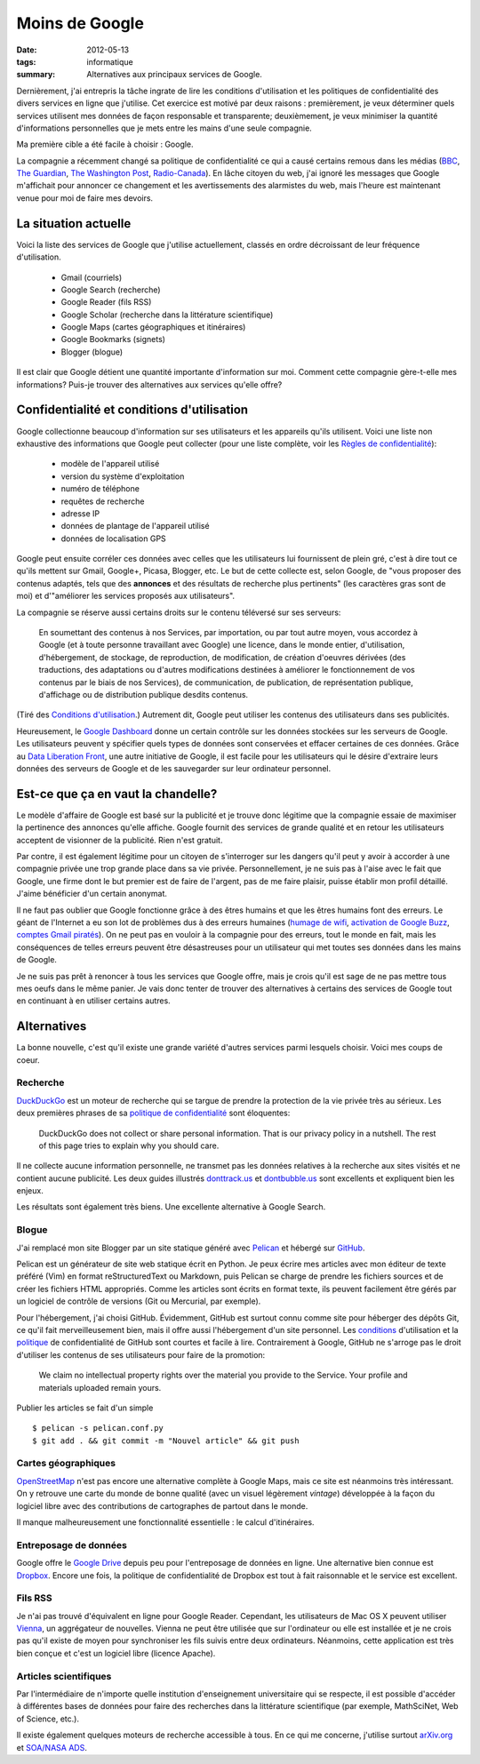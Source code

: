 Moins de Google
===============

:date: 2012-05-13
:tags: informatique
:summary: Alternatives aux principaux services de Google.

Dernièrement, j'ai entrepris la tâche ingrate de lire les conditions
d'utilisation et les politiques de confidentialité des divers services en ligne
que j'utilise. Cet exercice est motivé par deux raisons : premièrement, je veux
déterminer quels services utilisent mes données de façon responsable et
transparente; deuxièmement, je veux minimiser la quantité d'informations
personnelles que je mets entre les mains d'une seule compagnie.

Ma première cible a été facile à choisir : Google.

La compagnie a récemment changé sa politique de confidentialité ce qui a causé
certains remous dans les médias (BBC_, `The Guardian`_, `The Washington Post`_,
`Radio-Canada`_). En lâche citoyen du web, j'ai ignoré les messages que Google
m'affichait pour annoncer ce changement et les avertissements des alarmistes du
web, mais l'heure est maintenant venue pour moi de faire mes devoirs.

.. _BBC: http://www.bbc.co.uk/news/technology-17205754
.. _The Guardian: http://www.guardian.co.uk/technology/2012/mar/01/google-privacy-policy-analysis
.. _The Washington Post: http://www.washingtonpost.com/business/economy/google-unified-privacy-unsettle-users/2012/02/27/gIQA7wgseR_story.html
.. _Radio-Canada: http://blogues.radio-canada.ca/surleweb/2012/01/24/google-annonce-une-refonte-de-sa-politique-de-confidentialite/


La situation actuelle
---------------------

Voici la liste des services de Google que j'utilise actuellement, classés en
ordre décroissant de leur fréquence d'utilisation.

    - Gmail (courriels)
    - Google Search (recherche)
    - Google Reader (fils RSS)
    - Google Scholar (recherche dans la littérature scientifique)
    - Google Maps (cartes géographiques et itinéraires)
    - Google Bookmarks (signets)
    - Blogger (blogue)

Il est clair que Google détient une quantité importante d'information sur moi.
Comment cette compagnie gère-t-elle mes informations? Puis-je trouver des
alternatives aux services qu'elle offre?


Confidentialité et conditions d'utilisation
-------------------------------------------

Google collectionne beaucoup d'information sur ses utilisateurs et les
appareils qu'ils utilisent. Voici une liste non exhaustive des informations que
Google peut collecter (pour une liste complète, voir les `Règles de
confidentialité`_):

    - modèle de l'appareil utilisé
    - version du système d'exploitation
    - numéro de téléphone
    - requêtes de recherche
    - adresse IP
    - données de plantage de l'appareil utilisé
    - données de localisation GPS

Google peut ensuite corréler ces données avec celles que les utilisateurs lui
fournissent de plein gré, c'est à dire tout ce qu'ils mettent sur Gmail,
Google+, Picasa, Blogger, etc.  Le but de cette collecte est, selon Google, de
"vous proposer des contenus adaptés, tels que des **annonces** et des résultats
de recherche plus pertinents" (les caractères gras sont de moi) et d'"améliorer
les services proposés aux utilisateurs".

La compagnie se réserve aussi certains droits sur le contenu téléversé sur
ses serveurs:

    En soumettant des contenus à nos Services, par importation, ou par tout
    autre moyen, vous accordez à Google (et à toute personne travaillant avec
    Google) une licence, dans le monde entier, d'utilisation, d'hébergement, de
    stockage, de reproduction, de modification, de création d'oeuvres dérivées
    (des traductions, des adaptations ou d'autres modifications destinées à
    améliorer le fonctionnement de vos contenus par le biais de nos Services),
    de communication, de publication, de représentation publique, d'affichage
    ou de distribution publique desdits contenus.

(Tiré des `Conditions d'utilisation`_.) Autrement dit, Google peut utiliser les
contenus des utilisateurs dans ses publicités.

Heureusement, le `Google Dashboard`_ donne un certain contrôle sur les données
stockées sur les serveurs de Google. Les utilisateurs peuvent y spécifier quels
types de données sont conservées et effacer certaines de ces données. Grâce au
`Data Liberation Front`_, une autre initiative de Google, il est facile pour
les utilisateurs qui le désire d'extraire leurs données des serveurs de Google
et de les sauvegarder sur leur ordinateur personnel.

.. _Règles de confidentialité: http://www.google.com/intl/fr/policies/privacy/
.. _Conditions d'utilisation: http://www.google.com/intl/fr/policies/terms/
.. _Google Dashboard: https://www.google.com/dashboard/
.. _Data Liberation Front: http://www.dataliberation.org/


Est-ce que ça en vaut la chandelle?
-----------------------------------

Le modèle d'affaire de Google est basé sur la publicité et je
trouve donc légitime que la compagnie essaie de maximiser la pertinence des
annonces qu'elle affiche. Google fournit des services de grande qualité et en
retour les utilisateurs acceptent de visionner de la publicité. Rien n'est
gratuit.

Par contre, il est également légitime pour un citoyen de s'interroger sur les
dangers qu'il peut y avoir à accorder à une compagnie privée une trop grande
place dans sa vie privée. Personnellement, je ne suis pas à l'aise avec le fait
que Google, une firme dont le but premier est de faire de l'argent, pas de me
faire plaisir, puisse établir mon profil détaillé. J'aime bénéficier d'un
certain anonymat.

Il ne faut pas oublier que Google fonctionne grâce à des êtres humains
et que les êtres humains font des erreurs. Le géant de l'Internet a eu son lot
de problèmes dus à des erreurs humaines (`humage de wifi`_, `activation de
Google Buzz`_, `comptes Gmail piratés`_). On ne peut pas en vouloir à la
compagnie pour des erreurs, tout le monde en fait, mais les conséquences de
telles erreurs peuvent être désastreuses pour un utilisateur qui met toutes ses
données dans les mains de Google.

Je ne suis pas prêt à renoncer à tous les services que Google offre, mais je
crois qu'il est sage de ne pas mettre tous mes oeufs dans le même panier. Je
vais donc tenter de trouver des alternatives à certains des services de Google
tout en continuant à en utiliser certains autres.

.. _`humage de wifi`: http://www.wired.com/threatlevel/2010/06/google-wifi-sniffing/
.. _`activation de Google Buzz`: http://www.businessinsider.com/outraged-blogger-is-automatically-being-followed-by-her-abusive-ex-husband-on-google-buzz-2010-2
.. _`comptes Gmail piratés`: http://www.reuters.com/article/2011/06/02/us-google-hacking-idUSTRE7506U320110602


 
Alternatives
------------

La bonne nouvelle, c'est qu'il existe une grande variété d'autres services
parmi lesquels choisir. Voici mes coups de coeur.

Recherche
~~~~~~~~~
`DuckDuckGo`_ est un moteur de recherche qui se targue de prendre la
protection de la vie privée très au sérieux. Les deux premières phrases de
sa `politique de confidentialité`_ sont éloquentes:

    DuckDuckGo does not collect or share personal information. That is our
    privacy policy in a nutshell. The rest of this page tries to explain
    why you should care. 

Il ne collecte aucune information personnelle, ne transmet pas les données
relatives à la recherche aux sites visités et ne contient aucune publicité. Les
deux guides illustrés `donttrack.us`_ et `dontbubble.us`_ sont excellents et
expliquent bien les enjeux.

Les résultats sont également très biens. Une excellente alternative à Google
Search.

Blogue
~~~~~~
J'ai remplacé mon site Blogger par un site statique généré avec `Pelican`_ et
hébergé sur `GitHub`_.

Pelican est un générateur de site web statique écrit en Python. Je peux écrire
mes articles avec mon éditeur de texte préféré (Vim) en format reStructuredText
ou Markdown, puis Pelican se charge de prendre les fichiers sources et de créer
les fichiers HTML appropriés. Comme les articles sont écrits en format texte,
ils peuvent facilement être gérés par un logiciel de contrôle de versions (Git
ou Mercurial, par exemple).

Pour l'hébergement, j'ai choisi GitHub. Évidemment, GitHub est surtout connu
comme site pour héberger des dépôts Git, ce qu'il fait merveilleusement bien,
mais il offre aussi l'hébergement d'un site personnel. Les `conditions`_
d'utilisation et la `politique`_ de confidentialité de GitHub sont courtes et
facile à lire. Contrairement à Google, GitHub ne s'arroge pas le droit
d'utiliser les contenus de ses utilisateurs pour faire de la promotion:

    We claim no intellectual property rights over the material you provide to
    the Service. Your profile and materials uploaded remain yours.

Publier les articles se fait d'un simple

::

    $ pelican -s pelican.conf.py
    $ git add . && git commit -m "Nouvel article" && git push

Cartes géographiques
~~~~~~~~~~~~~~~~~~~~
OpenStreetMap_ n'est pas encore une alternative complète à Google Maps, mais ce
site est néanmoins très intéressant. On y retrouve une carte du monde de bonne
qualité (avec un visuel légèrement *vintage*) développée à la façon du logiciel
libre avec des contributions de cartographes de partout dans le monde.

Il manque malheureusement une fonctionnalité essentielle : le calcul
d'itinéraires.

Entreposage de données
~~~~~~~~~~~~~~~~~~~~~~
Google offre le `Google Drive`_ depuis peu pour l'entreposage de données en
ligne. Une alternative bien connue est Dropbox_. Encore une fois, la politique
de confidentialité de Dropbox est tout à fait raisonnable et le service est
excellent.

Fils RSS
~~~~~~~~
Je n'ai pas trouvé d'équivalent en ligne pour Google Reader. Cependant, les
utilisateurs de Mac OS X peuvent utiliser Vienna_, un aggrégateur de nouvelles.
Vienna ne peut être utilisée que sur l'ordinateur ou elle est installée et je
ne crois pas qu'il existe de moyen pour synchroniser les fils suivis entre deux
ordinateurs. Néanmoins, cette application est très bien conçue et c'est un
logiciel libre (licence Apache).

Articles scientifiques
~~~~~~~~~~~~~~~~~~~~~~
Par l'intermédiaire de n'importe quelle institution d'enseignement
universitaire qui se respecte, il est possible d'accéder à différentes bases de
données pour faire des recherches dans la littérature scientifique (par exemple,
MathSciNet, Web of Science, etc.).

Il existe également quelques moteurs de recherche accessible à tous. En ce qui
me concerne, j'utilise surtout arXiv.org_ et `SOA/NASA ADS`_.

.. _`DuckDuckGo`: https://duckduckgo.com/
.. _`politique de confidentialité`: https://duckduckgo.com/privacy.html
.. _`donttrack.us`: http://donttrack.us/
.. _`dontbubble.us`: http://dontbubble.us/
.. _`Pelican`: http://pelican.notmyidea.org/en/2.8/index.html
.. _`GitHub`: https://github.com/
.. _`conditions`: http://help.github.com/terms-of-service/
.. _`politique`: http://help.github.com/privacy-policy/
.. _OpenStreetMap: http://www.openstreetmap.org/
.. _`Google Drive`: https://drive.google.com/
.. _Dropbox: http://db.tt/RIC27un
.. _Vienna: http://www.vienna-rss.org/
.. _arXiv.org: http://arxiv.org/
.. _`SOA/NASA ADS`: http://www.adsabs.harvard.edu/

